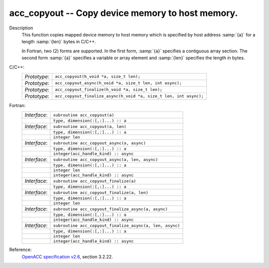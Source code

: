 ..
  Copyright 1988-2022 Free Software Foundation, Inc.
  This is part of the GCC manual.
  For copying conditions, see the GPL license file

.. _acc_copyout:

acc_copyout -- Copy device memory to host memory.
*************************************************

Description
  This function copies mapped device memory to host memory which is specified
  by host address :samp:`{a}` for a length :samp:`{len}` bytes in C/C++.

  In Fortran, two (2) forms are supported. In the first form, :samp:`{a}` specifies
  a contiguous array section. The second form :samp:`{a}` specifies a variable or
  array element and :samp:`{len}` specifies the length in bytes.

C/C++:
  .. list-table::

     * - *Prototype*:
       - ``acc_copyout(h_void *a, size_t len);``
     * - *Prototype*:
       - ``acc_copyout_async(h_void *a, size_t len, int async);``
     * - *Prototype*:
       - ``acc_copyout_finalize(h_void *a, size_t len);``
     * - *Prototype*:
       - ``acc_copyout_finalize_async(h_void *a, size_t len, int async);``

Fortran:
  .. list-table::

     * - *Interface*:
       - ``subroutine acc_copyout(a)``
     * -
       - ``type, dimension(:[,:]...) :: a``
     * - *Interface*:
       - ``subroutine acc_copyout(a, len)``
     * -
       - ``type, dimension(:[,:]...) :: a``
     * -
       - ``integer len``
     * - *Interface*:
       - ``subroutine acc_copyout_async(a, async)``
     * -
       - ``type, dimension(:[,:]...) :: a``
     * -
       - ``integer(acc_handle_kind) :: async``
     * - *Interface*:
       - ``subroutine acc_copyout_async(a, len, async)``
     * -
       - ``type, dimension(:[,:]...) :: a``
     * -
       - ``integer len``
     * -
       - ``integer(acc_handle_kind) :: async``
     * - *Interface*:
       - ``subroutine acc_copyout_finalize(a)``
     * -
       - ``type, dimension(:[,:]...) :: a``
     * - *Interface*:
       - ``subroutine acc_copyout_finalize(a, len)``
     * -
       - ``type, dimension(:[,:]...) :: a``
     * -
       - ``integer len``
     * - *Interface*:
       - ``subroutine acc_copyout_finalize_async(a, async)``
     * -
       - ``type, dimension(:[,:]...) :: a``
     * -
       - ``integer(acc_handle_kind) :: async``
     * - *Interface*:
       - ``subroutine acc_copyout_finalize_async(a, len, async)``
     * -
       - ``type, dimension(:[,:]...) :: a``
     * -
       - ``integer len``
     * -
       - ``integer(acc_handle_kind) :: async``

Reference:
  `OpenACC specification v2.6 <https://www.openacc.org>`_, section
  3.2.22.